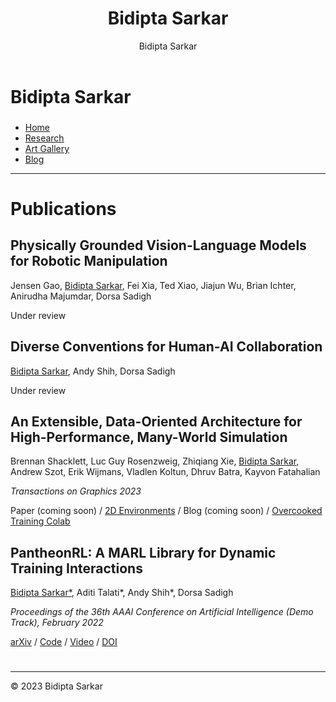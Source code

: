 #+title: Bidipta Sarkar
#+author: Bidipta Sarkar
#+email: bidiptas@stanford.edu
#+description: Bidipta Sarkar's Personal Homepage
#+KEYWORDS: homepage, website, research, AI, RL, MARL, Vision, Graphics
#+LANGUAGE:  en
#+OPTIONS: email:t toc:nil num:nil html-postamble:nil html-style:nil title:nil \n:t
#+startup: inlineimages

#+HTML_HEAD: <link rel="stylesheet" type="text/css" href="../style.css"/>
#+HTML_HEAD: <script src="https://kit.fontawesome.com/1eb1a53221.js" crossorigin="anonymous"></script>
#+HTML_HEAD: <link rel="stylesheet" href="https://cdn.jsdelivr.net/gh/jpswalsh/academicons@1/css/academicons.min.css">

#+EXPORT_FILE_NAME: index

#+PROPERTY:  header-args :eval never-export

#+html: <div class="page-container"><div class="topsection">

* Bidipta Sarkar
  :PROPERTIES:
  :CUSTOM_ID: titlebar-head
  :END:
  
*** 
 :PROPERTIES:
 :CUSTOM_ID: nav-pages-head
 :END:

- [[../index.html][Home]]
- [[../research/index.html][Research]]
- [[../art/index.html][Art Gallery]]
- [[../blog/index.html][Blog]]

#+html: </div></div></div></div><div><div><div><div><div class="content_inner"><section id="home"><div class="container"></div></section></div></div><hr>


* Publications

** Physically Grounded Vision-Language Models for Robotic Manipulation
#+html: <div class="outline-text-3-inner">
Jensen Gao, _Bidipta Sarkar_, Fei Xia, Ted Xiao, Jiajun Wu, Brian Ichter, Anirudha Majumdar, Dorsa Sadigh

Under review
#+html: </div>

[[file:../old_reports/vlm_image.png]]


** Diverse Conventions for Human-AI Collaboration
#+html: <div class="outline-text-3-inner">
_Bidipta Sarkar_, Andy Shih, Dorsa Sadigh

Under review
#+html: </div>

[[file:../old_reports/XPHandshake.png]]


** An Extensible, Data-Oriented Architecture for High-Performance, Many-World Simulation
#+html: <div class="outline-text-3-inner">
Brennan Shacklett, Luc Guy Rosenzweig, Zhiqiang Xie, _Bidipta Sarkar_, Andrew Szot, Erik Wijmans, Vladlen Koltun, Dhruv Batra, Kayvon Fatahalian

/Transactions on Graphics 2023/

Paper (coming soon) / [[https://github.com/bsarkar321/madrona_rl_envs][2D Environments]] / Blog (coming soon) / [[https://colab.research.google.com/github/bsarkar321/madrona_rl_envs/blob/master/overcooked_compiled_colab.ipynb][Overcooked Training Colab]]
#+html: </div>

[[file:../old_reports/madrona.png]]

** PantheonRL: A MARL Library for Dynamic Training Interactions
#+html: <div class="outline-text-3-inner">
_Bidipta Sarkar*_, Aditi Talati*, Andy Shih*, Dorsa Sadigh

/Proceedings of the 36th AAAI Conference on Artificial Intelligence (Demo Track), February 2022/

[[https://arxiv.org/abs/2112.07013][arXiv]] / [[https://github.com/Stanford-ILIAD/PantheonRL][Code]] / [[https://youtu.be/3-Pf3zh_Hpo][Video]] / [[https://doi.org/10.1609/aaai.v36i11.21734][DOI]]
#+html: </div>

[[file:../old_reports/round_robin.png]]

* 

#+html: <hr>

#+BEGIN_export html
        <div class="footer">
	  <p id="copyright">
            &copy; 2023 Bidipta Sarkar
	  </p>
	</div>
</div>
#+END_export

# Local Variables:
# eval: (add-hook 'after-save-hook (lambda nil (when (y-or-n-p "Tangle?") (org-html-export-to-html))) nil t)
# End:

